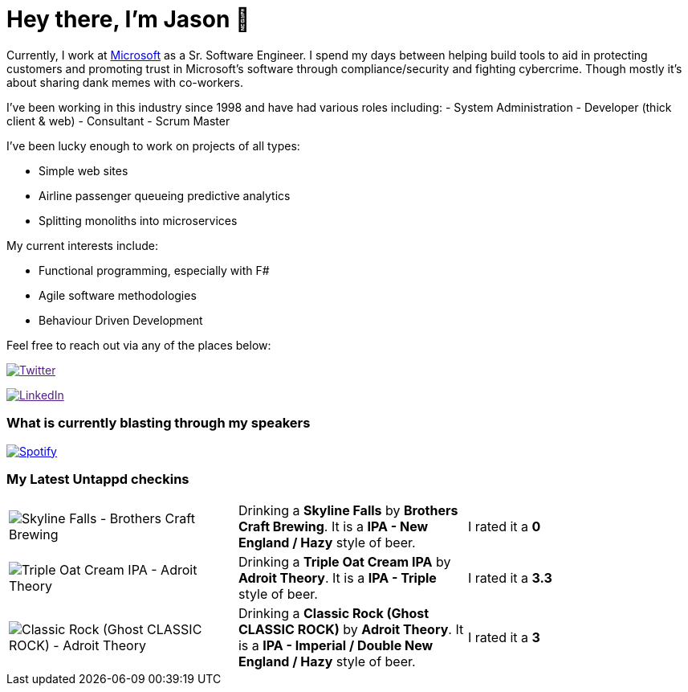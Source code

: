 ﻿# Hey there, I'm Jason 👋

Currently, I work at https://microsoft.com[Microsoft] as a Sr. Software Engineer. I spend my days between helping build tools to aid in protecting customers and promoting trust in Microsoft's software through compliance/security and fighting cybercrime. Though mostly it's about sharing dank memes with co-workers. 

I've been working in this industry since 1998 and have had various roles including: 
- System Administration
- Developer (thick client & web)
- Consultant
- Scrum Master

I've been lucky enough to work on projects of all types:

- Simple web sites
- Airline passenger queueing predictive analytics
- Splitting monoliths into microservices

My current interests include:

- Functional programming, especially with F#
- Agile software methodologies
- Behaviour Driven Development

Feel free to reach out via any of the places below:

image:https://img.shields.io/twitter/follow/jtucker?style=flat-square&color=blue["Twitter",link="https://twitter.com/jtucker]

image:https://img.shields.io/badge/LinkedIn-Let's%20Connect-blue["LinkedIn",link="https://linkedin.com/in/jatucke]

### What is currently blasting through my speakers

image:https://spotify-github-profile.vercel.app/api/view?uid=soulposition&cover_image=true&theme=novatorem&bar_color=c43c3c&bar_color_cover=true["Spotify",link="https://github.com/kittinan/spotify-github-profile"]

### My Latest Untappd checkins

|====
// untappd beer
| image:https://assets.untappd.com/photos/2023_08_26/1eed627221e37ad9bb48beb87357185e_200x200.jpg[Skyline Falls - Brothers Craft Brewing] | Drinking a *Skyline Falls* by *Brothers Craft Brewing*. It is a *IPA - New England / Hazy* style of beer. | I rated it a *0*
| image:https://via.placeholder.com/200?text=Missing+Beer+Image[Triple Oat Cream IPA - Adroit Theory] | Drinking a *Triple Oat Cream IPA* by *Adroit Theory*. It is a *IPA - Triple* style of beer. | I rated it a *3.3*
| image:https://assets.untappd.com/photos/2023_08_26/cfe707551bdfc5b60cec230de538559d_200x200.jpg[Classic Rock (Ghost CLASSIC ROCK) - Adroit Theory] | Drinking a *Classic Rock (Ghost CLASSIC ROCK)* by *Adroit Theory*. It is a *IPA - Imperial / Double New England / Hazy* style of beer. | I rated it a *3*
// untappd end
